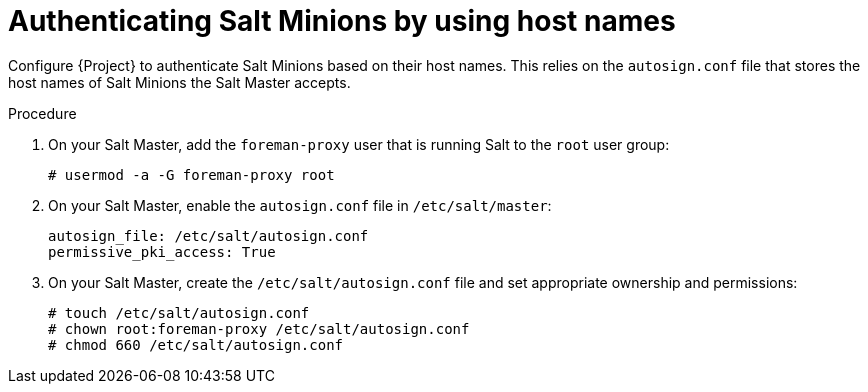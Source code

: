 [id="Authenticating_Salt_Minions_by_Using_Host_Names_{context}"]
= Authenticating Salt Minions by using host names

Configure {Project} to authenticate Salt Minions based on their host names.
This relies on the `autosign.conf` file that stores the host names of Salt Minions the Salt Master accepts.

.Procedure
. On your Salt Master, add the `foreman-proxy` user that is running Salt to the `root` user group:
+
[options="nowrap", subs="+quotes,verbatim,attributes"]
----
# usermod -a -G foreman-proxy root
----
. On your Salt Master, enable the `autosign.conf` file in `/etc/salt/master`:
+
[options="nowrap" subs="attributes"]
----
autosign_file: /etc/salt/autosign.conf
permissive_pki_access: True
----
. On your Salt Master, create the `/etc/salt/autosign.conf` file and set appropriate ownership and permissions:
+
[options="nowrap" subs="attributes"]
----
# touch /etc/salt/autosign.conf
# chown root:foreman-proxy /etc/salt/autosign.conf
# chmod 660 /etc/salt/autosign.conf
----
